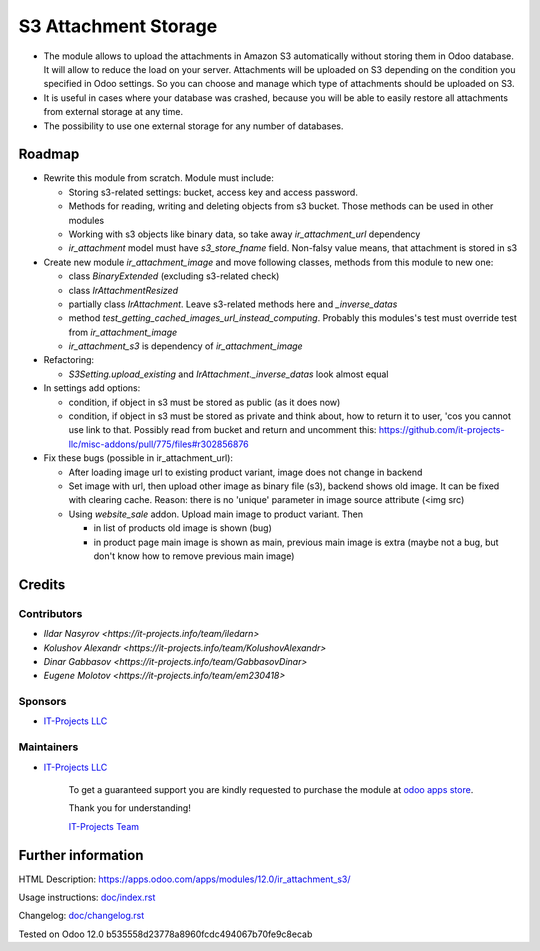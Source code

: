 =======================
 S3 Attachment Storage
=======================

* The module allows to upload the attachments in Amazon S3 automatically without storing them in Odoo database. It will allow to reduce the load on your server. Attachments will be uploaded on S3 depending on the condition you specified in Odoo settings. So you can choose and manage which type of attachments should be uploaded on S3.
* It is useful in cases where your database was crashed, because you will be able to easily restore all attachments from external storage at any time.
* The possibility to use one external storage for any number of databases.

Roadmap
=======

* Rewrite this module from scratch. Module must include:

  * Storing s3-related settings: bucket, access key and access password.
  * Methods for reading, writing and deleting objects from s3 bucket. Those methods can be used in other modules
  * Working with s3 objects like binary data, so take away `ir_attachment_url` dependency
  * `ir_attachment` model must have `s3_store_fname` field. Non-falsy value means, that attachment is stored in s3

* Create new module `ir_attachment_image` and move following classes, methods from this module to new one:

  * class `BinaryExtended` (excluding s3-related check)
  * class `IrAttachmentResized`
  * partially class `IrAttachment`. Leave s3-related methods here and `_inverse_datas`
  * method `test_getting_cached_images_url_instead_computing`. Probably this modules's test must override test from `ir_attachment_image`
  * `ir_attachment_s3` is dependency of `ir_attachment_image`

* Refactoring:

  * `S3Setting.upload_existing` and `IrAttachment._inverse_datas` look almost equal

* In settings add options:

  * condition, if object in s3 must be stored as public (as it does now)
  * condition, if object in s3 must be stored as private and think about, how to return it to user, 'cos you cannot use link to that. Possibly read from bucket and return and uncomment this: https://github.com/it-projects-llc/misc-addons/pull/775/files#r302856876

* Fix these bugs (possible in ir_attachment_url):

  * After loading image url to existing product variant, image does not change in backend
  * Set image with url, then upload other image as binary file (s3), backend shows old image. It can be fixed with clearing cache. Reason: there is no 'unique' parameter in image source attribute (<img src)
  * Using `website_sale` addon. Upload main image to product variant. Then

    * in list of products old image is shown (bug)
    * in product page main image is shown as main, previous main image is extra (maybe not a bug, but don't know how to remove previous main image)

Credits
=======

Contributors
------------
* `Ildar Nasyrov <https://it-projects.info/team/iledarn>`
* `Kolushov Alexandr <https://it-projects.info/team/KolushovAlexandr>`
* `Dinar Gabbasov <https://it-projects.info/team/GabbasovDinar>`
* `Eugene Molotov <https://it-projects.info/team/em230418>`

Sponsors
--------
* `IT-Projects LLC <https://it-projects.info>`_

Maintainers
-----------
* `IT-Projects LLC <https://it-projects.info>`__

      To get a guaranteed support you are kindly requested to purchase the module at `odoo apps store <https://apps.odoo.com/apps/modules/12.0/ir_attachment_s3/>`__.

      Thank you for understanding!

      `IT-Projects Team <https://www.it-projects.info/team>`__

Further information
===================

HTML Description: https://apps.odoo.com/apps/modules/12.0/ir_attachment_s3/

Usage instructions: `<doc/index.rst>`_

Changelog: `<doc/changelog.rst>`_

Tested on Odoo 12.0 b535558d23778a8960fcdc494067b70fe9c8ecab
